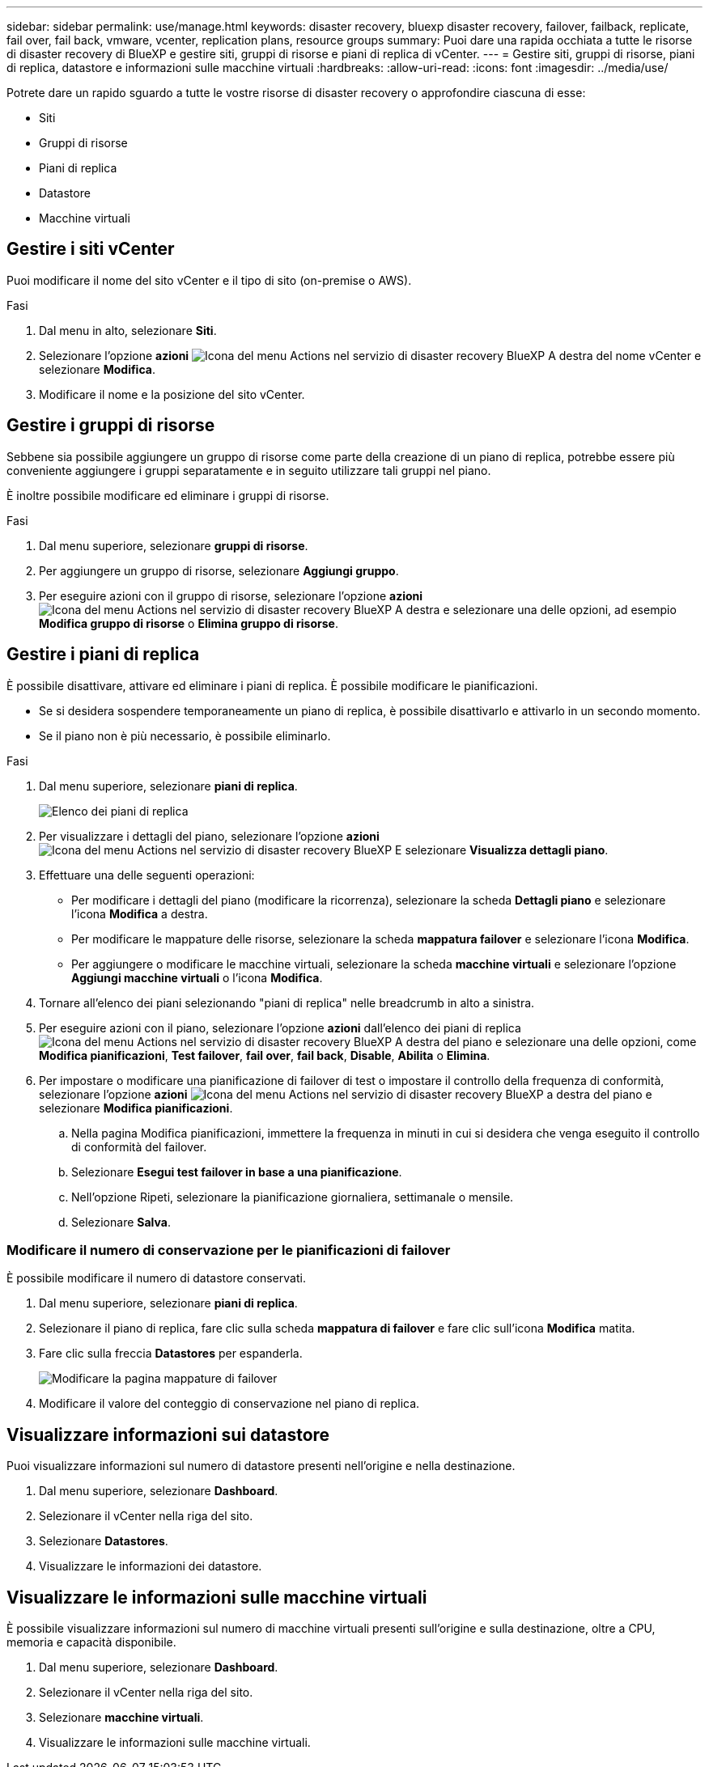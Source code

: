 ---
sidebar: sidebar 
permalink: use/manage.html 
keywords: disaster recovery, bluexp disaster recovery, failover, failback, replicate, fail over, fail back, vmware, vcenter, replication plans, resource groups 
summary: Puoi dare una rapida occhiata a tutte le risorse di disaster recovery di BlueXP e gestire siti, gruppi di risorse e piani di replica di vCenter. 
---
= Gestire siti, gruppi di risorse, piani di replica, datastore e informazioni sulle macchine virtuali
:hardbreaks:
:allow-uri-read: 
:icons: font
:imagesdir: ../media/use/


[role="lead"]
Potrete dare un rapido sguardo a tutte le vostre risorse di disaster recovery o approfondire ciascuna di esse:

* Siti
* Gruppi di risorse
* Piani di replica
* Datastore
* Macchine virtuali




== Gestire i siti vCenter

Puoi modificare il nome del sito vCenter e il tipo di sito (on-premise o AWS).

.Fasi
. Dal menu in alto, selezionare *Siti*.
. Selezionare l'opzione *azioni* image:../use/icon-vertical-dots.png["Icona del menu Actions nel servizio di disaster recovery BlueXP"]  A destra del nome vCenter e selezionare *Modifica*.
. Modificare il nome e la posizione del sito vCenter.




== Gestire i gruppi di risorse

Sebbene sia possibile aggiungere un gruppo di risorse come parte della creazione di un piano di replica, potrebbe essere più conveniente aggiungere i gruppi separatamente e in seguito utilizzare tali gruppi nel piano.

È inoltre possibile modificare ed eliminare i gruppi di risorse.

.Fasi
. Dal menu superiore, selezionare *gruppi di risorse*.
. Per aggiungere un gruppo di risorse, selezionare *Aggiungi gruppo*.
. Per eseguire azioni con il gruppo di risorse, selezionare l'opzione *azioni* image:../use/icon-horizontal-dots.png["Icona del menu Actions nel servizio di disaster recovery BlueXP"]  A destra e selezionare una delle opzioni, ad esempio *Modifica gruppo di risorse* o *Elimina gruppo di risorse*.




== Gestire i piani di replica

È possibile disattivare, attivare ed eliminare i piani di replica. È possibile modificare le pianificazioni.

* Se si desidera sospendere temporaneamente un piano di replica, è possibile disattivarlo e attivarlo in un secondo momento.
* Se il piano non è più necessario, è possibile eliminarlo.


.Fasi
. Dal menu superiore, selezionare *piani di replica*.
+
image:../use/dr-plan-list2.png["Elenco dei piani di replica"]

. Per visualizzare i dettagli del piano, selezionare l'opzione *azioni* image:../use/icon-horizontal-dots.png["Icona del menu Actions nel servizio di disaster recovery BlueXP"] E selezionare *Visualizza dettagli piano*.
. Effettuare una delle seguenti operazioni:
+
** Per modificare i dettagli del piano (modificare la ricorrenza), selezionare la scheda *Dettagli piano* e selezionare l'icona *Modifica* a destra.
** Per modificare le mappature delle risorse, selezionare la scheda *mappatura failover* e selezionare l'icona *Modifica*.
** Per aggiungere o modificare le macchine virtuali, selezionare la scheda *macchine virtuali* e selezionare l'opzione *Aggiungi macchine virtuali* o l'icona *Modifica*.


. Tornare all'elenco dei piani selezionando "piani di replica" nelle breadcrumb in alto a sinistra.
. Per eseguire azioni con il piano, selezionare l'opzione *azioni* dall'elenco dei piani di replica image:../use/icon-horizontal-dots.png["Icona del menu Actions nel servizio di disaster recovery BlueXP"]  A destra del piano e selezionare una delle opzioni, come *Modifica pianificazioni*, *Test failover*, *fail over*, *fail back*, *Disable*, *Abilita* o *Elimina*.
. Per impostare o modificare una pianificazione di failover di test o impostare il controllo della frequenza di conformità, selezionare l'opzione *azioni* image:../use/icon-horizontal-dots.png["Icona del menu Actions nel servizio di disaster recovery BlueXP"] a destra del piano e selezionare *Modifica pianificazioni*.
+
.. Nella pagina Modifica pianificazioni, immettere la frequenza in minuti in cui si desidera che venga eseguito il controllo di conformità del failover.
.. Selezionare *Esegui test failover in base a una pianificazione*.
.. Nell'opzione Ripeti, selezionare la pianificazione giornaliera, settimanale o mensile.
.. Selezionare *Salva*.






=== Modificare il numero di conservazione per le pianificazioni di failover

È possibile modificare il numero di datastore conservati.

. Dal menu superiore, selezionare *piani di replica*.
. Selezionare il piano di replica, fare clic sulla scheda *mappatura di failover* e fare clic sull'icona *Modifica* matita.
. Fare clic sulla freccia *Datastores* per espanderla.
+
image:../use/dr-plan-failover-edit.png["Modificare la pagina mappature di failover"]

. Modificare il valore del conteggio di conservazione nel piano di replica.




== Visualizzare informazioni sui datastore

Puoi visualizzare informazioni sul numero di datastore presenti nell'origine e nella destinazione.

. Dal menu superiore, selezionare *Dashboard*.
. Selezionare il vCenter nella riga del sito.
. Selezionare *Datastores*.
. Visualizzare le informazioni dei datastore.




== Visualizzare le informazioni sulle macchine virtuali

È possibile visualizzare informazioni sul numero di macchine virtuali presenti sull'origine e sulla destinazione, oltre a CPU, memoria e capacità disponibile.

. Dal menu superiore, selezionare *Dashboard*.
. Selezionare il vCenter nella riga del sito.
. Selezionare *macchine virtuali*.
. Visualizzare le informazioni sulle macchine virtuali.

